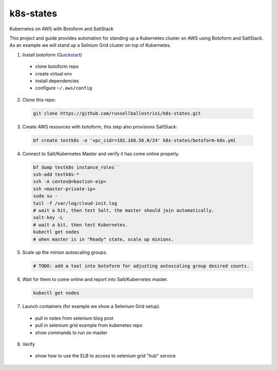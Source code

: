 k8s-states
#############

Kubernetes on AWS with Botoform and SaltStack

This project and guide provides automation for standing up a Kubernetes cluster on AWS using Botoform and SaltStack. As an example we will stand up a Selnium Grid cluster on top of Kubernetes.


1. Install botoform (`Quickstart <https://botoform.readthedocs.io/en/latest/guides/quickstart.html>`_)

 * clone botoform repo
 * create virtual env
 * install dependencies
 * configure ``~/.aws/config``

2. Clone this repo:

 .. code-block:: bash
 
  git clone https://github.com/russellballestrini/k8s-states.git

3. Create AWS resources with botoform, this step also provisions SaltStack:

 .. code-block:: bash
 
  bf create testk8s -e 'vpc_cidr=192.168.56.0/24' k8s-states/botoform-k8s.yml

4. Connect to Salt/Kubernetes Master and verify it has come online properly.

 .. code-block:: bash
  
  bf dump testk8s instance_roles``
  ssh-add testk8s-*
  ssh -A centos@<bastion-eip>
  ssh <master-private-ip>
  sudo su -
  tail -f /var/log/cloud-init.log
  # wait a bit, then test Salt, the master should join automatically.
  salt-key -L
  # wait a bit, then test Kubernetes.
  kubectl get nodes 
  # when master is in "Ready" state, scale up minions.

5. Scale up the minion autoscaling groups.

 .. code-block:: bash
 
  # TODO: add a tool into botoform for adjusting autoscaling group desired counts.

6. Wait for them to come online and report into Salt/Kubernetes master.

  .. code-block:: bash
   
   kubectl get nodes 


7. Launch containers (for example we show a Selenium Grid setup).

 * pull in notes from selenium blog post
 * pull in selenium grid example from kubenetes repo
 * show commands to run on master

8. Verify

 * show how to use the ELB to access to selenium grid "hub" service
